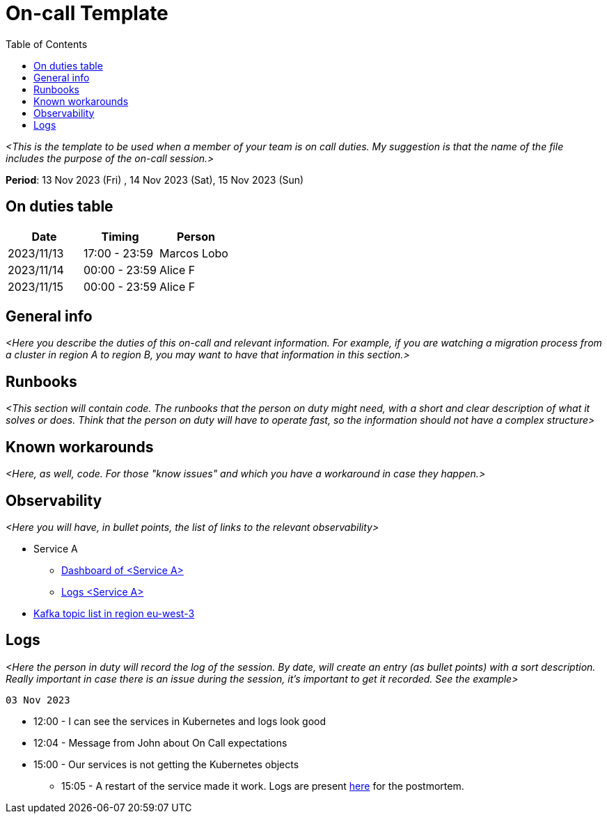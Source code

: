 = On-call Template
:toc:

_<This is the template to be used when a member of your team is on call duties. My suggestion is that the name of the file includes the purpose of the on-call session.>_

*Period*: 13 Nov 2023 (Fri) , 14 Nov 2023  (Sat), 15 Nov 2023 (Sun)

== On duties table
[cols="1,1,1"]
|===
|Date|Timing|Person

|2023/11/13
|17:00 - 23:59 
|Marcos Lobo

|2023/11/14
|00:00 - 23:59
|Alice F

|2023/11/15
|00:00 - 23:59
|Alice F
 
|=== 

== General info
_<Here you describe the duties of this on-call and relevant information. For example, if you are watching a migration process from a cluster in region A to region B, you may want to have that information in this section.>_


== Runbooks
_<This section will contain code. The runbooks that the person on duty might need, with a short and clear description of what it solves or does. Think that the person on duty will have to operate fast, so the information should not have a complex structure>_

== Known workarounds
_<Here, as well, code. For those "know issues" and which you have a workaround in case they happen.>_


== Observability
_<Here you will have, in bullet points, the list of links to the relevant observability>_

* Service A
** link:http://whatever[Dashboard of <Service A>]
** link:http://whatever[Logs <Service A>]
* link:http://whatever[Kafka topic list in region eu-west-3]


== Logs
_<Here the person in duty will record the log of the session. By date, will create an entry (as bullet points) with a sort description. Really important in case there is an issue during the session, it's important to get it recorded. See the example>_

`03 Nov 2023` 

* 12:00 - I can see the services in Kubernetes and logs look good
* 12:04 - Message from John about On Call expectations
* 15:00 - Our services is not getting the Kubernetes objects
** 15:05 - A restart of the service made it work. Logs are present link:http://awss3[here] for the postmortem.
